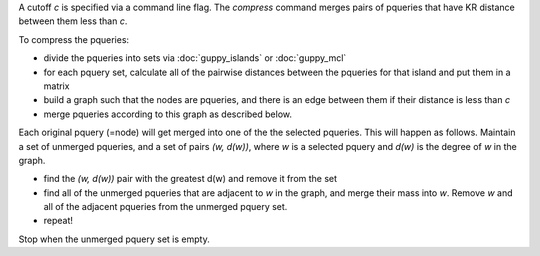 A cutoff *c* is specified via a command line flag.
The `compress` command merges pairs of pqueries that have KR distance between them less than *c*.

To compress the pqueries:

* divide the pqueries into sets via :doc:`guppy_islands` or :doc:`guppy_mcl`

* for each pquery set, calculate all of the pairwise distances between the pqueries for that island and put them in a matrix
* build a graph such that the nodes are pqueries, and there is an edge between them if their distance is less than *c*
* merge pqueries according to this graph as described below.


Each original pquery (=node) will get merged into one of the the selected pqueries.
This will happen as follows.
Maintain a set of unmerged pqueries, and a set of pairs *(w, d(w))*, where *w* is a selected pquery and *d(w)* is the degree of *w* in the graph.

* find the *(w, d(w))* pair with the greatest d(w) and remove it from the set
* find all of the unmerged pqueries that are adjacent to *w* in the graph, and merge their mass into *w*. Remove *w* and all of the adjacent pqueries from the unmerged pquery set.
* repeat!

Stop when the unmerged pquery set is empty.


